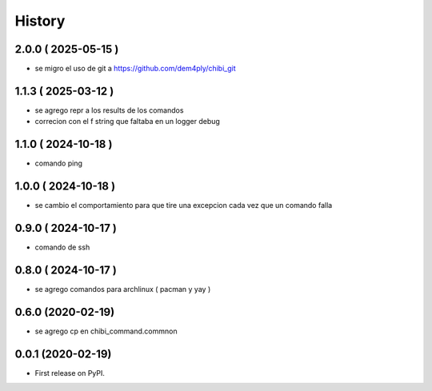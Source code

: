 =======
History
=======

2.0.0 ( 2025-05-15 )
--------------------

* se migro el uso de git a https://github.com/dem4ply/chibi_git

1.1.3 ( 2025-03-12 )
--------------------

* se agrego repr a los results de los comandos
* correcion con el f string que faltaba en un logger debug

1.1.0 ( 2024-10-18 )
--------------------

* comando ping

1.0.0 ( 2024-10-18 )
--------------------

* se cambio el comportamiento para que tire una excepcion cada vez que un comando falla

0.9.0 ( 2024-10-17 )
--------------------

* comando de ssh

0.8.0 ( 2024-10-17 )
--------------------

* se agrego comandos para archlinux ( pacman y yay )

0.6.0 (2020-02-19)
------------------

* se agrego cp en chibi_command.commnon

0.0.1 (2020-02-19)
------------------

* First release on PyPI.
